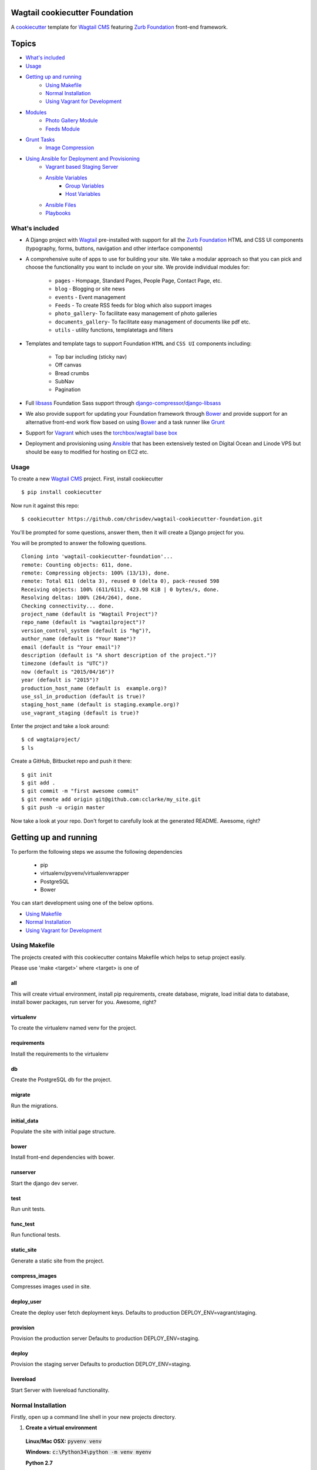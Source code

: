 Wagtail cookiecutter Foundation
================================

.. image:: https://travis-ci.org/chrisdev/wagtail-cookiecutter-foundation.svg?branch=master
   :target: http://travis-ci.org/chrisdev/wagtail-cookiecutter-foundation

   
A cookiecutter_ template for `Wagtail CMS`_ featuring `Zurb Foundation`_ front-end
framework.

.. figure:: http://i.imgur.com/xMZq2cE.gif
   :alt: Wagtail Cookiecutter Foundation

.. _cookiecutter: https://github.com/audreyr/cookiecutter
.. _`Wagtail CMS`: https://wagtail.io
.. _`Zurb Foundation`: https://foundation.zurb.com

Topics
======

- `What's included`_
- `Usage`_
- `Getting up and running`_
    - `Using Makefile`_
    - `Normal Installation`_
    - `Using Vagrant for Development`_
- `Modules`_
    - `Photo Gallery Module`_
    - `Feeds Module`_
- `Grunt Tasks`_
    - `Image Compression`_
- `Using Ansible for Deployment and Provisioning`_
    - `Vagrant based Staging Server`_
    - `Ansible Variables`_
        - `Group Variables`_
        - `Host Variables`_
    - `Ansible Files`_
    - `Playbooks`_


What's included
---------------
- A Django project with Wagtail_ pre-installed with support for all the
  `Zurb Foundation`_ HTML and CSS UI components (typography, forms, buttons,
  navigation and other interface components)

- A comprehensive suite of apps to use for building your site.
  We take a modular approach so that you can pick and choose the functionality you want to include
  on your site. We provide individual modules for:

    - ``pages`` - Hompage, Standard Pages, People Page, Contact Page, etc.
    - ``blog`` - Blogging or site news
    - ``events`` - Event management
    - ``Feeds`` - To create RSS feeds for blog which also support images
    - ``photo_gallery``- To facilitate easy management of photo galleries
    - ``documents_gallery``- To facilitate easy management of documents like pdf etc.
    - ``utils`` - utility functions, templatetags and filters

.. _Wagtail: https://wagtail.io
.. _`Wagtail Demo Project`: https://github.com/torchbox/wagtaildemo


- Templates and template tags to support Foundation ``HTML`` and ``CSS UI``
  components including:

    - Top bar including (sticky nav)
    - Off canvas
    - Bread crumbs
    - SubNav
    - Pagination

- Full libsass_ Foundation Sass support through `django-compressor`_/`django-libsass`_

- We also provide support for updating your Foundation framework through
  Bower_ and provide support for an alternative front-end work flow based on
  using Bower_ and a task runner like Grunt_

- Support for Vagrant_ which uses the `torchbox/wagtail base box`_

- Deployment and provisioning using Ansible_ that has been extensively tested on
  Digital Ocean and Linode VPS but should be easy to modified for hosting on
  EC2 etc.

.. _`torchbox/wagtail base box`: https://github.com/torchbox/vagrant-wagtail-base
.. _Ansible: http://www.ansible.com/home
.. _libsass: https://github.com/sass/libsass
.. _django-compressor: https://github.com/sass/libsass
.. _django-libsass: https://github.com/torchbox/django-libsass
.. _Bower: http://bower.io
.. _Grunt: https://gruntjs.com
.. _Vagrant: https://www.vagrantup.com/

Usage
-----

To create a new `Wagtail CMS`_ project. First, install cookiecutter ::

    $ pip install cookiecutter

Now run it against this repo::

    $ cookiecutter https://github.com/chrisdev/wagtail-cookiecutter-foundation.git

You'll be prompted for some questions, answer them, then it will create a Django project for you.


You will be prompted to answer the following questions. ::

    Cloning into 'wagtail-cookiecutter-foundation'...
    remote: Counting objects: 611, done.
    remote: Compressing objects: 100% (13/13), done.
    remote: Total 611 (delta 3), reused 0 (delta 0), pack-reused 598
    Receiving objects: 100% (611/611), 423.98 KiB | 0 bytes/s, done.
    Resolving deltas: 100% (264/264), done.
    Checking connectivity... done.
    project_name (default is "Wagtail Project")?
    repo_name (default is "wagtailproject")?
    version_control_system (default is "hg")?,
    author_name (default is "Your Name")?
    email (default is "Your email")?
    description (default is "A short description of the project.")?
    timezone (default is "UTC")?
    now (default is "2015/04/16")?
    year (default is "2015")?
    production_host_name (default is  example.org)?
    use_ssl_in_production (default is true)?
    staging_host_name (default is staging.example.org)?
    use_vagrant_staging (default is true)?


Enter the project and take a look around::

    $ cd wagtaiproject/
    $ ls

Create a GitHub, Bitbucket repo and push it there::

    $ git init
    $ git add .
    $ git commit -m "first awesome commit"
    $ git remote add origin git@github.com:cclarke/my_site.git
    $ git push -u origin master

Now take a look at your repo. Don't forget to carefully look at the generated README. Awesome, right?

Getting up and running
======================

To perform the following steps we assume the following dependencies

    * pip
    * virtualenv/pyvenv/virtualenvwrapper
    * PostgreSQL
    * Bower

You can start development using one of the below options.

- `Using Makefile`_
- `Normal Installation`_
- `Using Vagrant for Development`_

Using Makefile
--------------

The projects created with this cookiecutter contains Makefile which helps to setup project easily.

Please use 'make <target>' where <target> is one of

all
***
This will create virtual environment, install pip requirements, create database, migrate, load initial data to database, install bower packages, run server for you. Awesome, right?

virtualenv
**********
To create the virtualenv named venv for the project.

requirements
************
Install the requirements to the virtualenv

db
**
Create the PostgreSQL db for the project.

migrate
*******
Run the migrations.

initial_data
************
Populate the site with initial page structure.

bower
*****
Install front-end dependencies with bower.

runserver
*********
Start the django dev server.

test
****
Run unit tests.

func_test
*********
Run functional tests.

static_site
***********
Generate a static site from the project.

compress_images
***************
Compresses images used in site.

deploy_user
**********
Create the deploy user fetch deployment keys. Defaults to production DEPLOY_ENV=vagrant/staging.

provision
*********
Provision the production server Defaults to production DEPLOY_ENV=staging.

deploy
******
Provision the staging server Defaults to production DEPLOY_ENV=staging.

livereload
**********
Start Server with livereload functionality.

Normal Installation
-------------------

Firstly, open up a command line shell in your new projects directory.
    
1. **Create a virtual environment**


  **Linux/Mac OSX:** :code:`pyvenv venv`

  **Windows:** :code:`c:\Python34\python -m venv myenv`

  **Python 2.7**

  ``pyvenv`` is only included with Python 3.3 onwards.
  To get virtual environments on Python 2, use the ``virtualenv`` package:

  .. code-block:: bash

      pip install virtualenv
      virtualenv venv

  **Virtualenvwrapper**

  virtualenvwrapper_ provides a set of commands which makes working with virtual environments much more pleasant. It also places all your virtual environments in one place.

  To install (make sure virtualenv is already installed):

  .. code-block:: bash

      pip install virtualenvwrapper
      export WORKON_HOME=~/Envs
      source /usr/local/bin/virtualenvwrapper.sh
      mkvirtualenv venv

  *Windows*:

  .. code-block:: bash

      pip install virtualenvwrapper-win
      mkvirtualenv venv

  .. _virtualenvwrapper: http://virtualenvwrapper.readthedocs.org/en/latest/index.html

2. **Activate the virtual environment**

  **Linux/Mac OSX:** :code:`source venv/bin/activate`

  **Windows:** :code:`venv/Scripts/activate.bat`

  **Virtualenvwrapper:** :code:`workon venv`

3. **Install PIP requirements**

  :code:`pip install -r requirements/dev.txt`

.. _Fabric: http://www.fabfile.org/

4. **Create the database and migrate**

  By default require ``PostgreSQL`` to be installed

  .. code-block:: sh

      createdb my_site
     ./manage.py migrate

5. **Load the Initial Data**
   The cookiecutter comes with some pages already created for your
   convenience including the Homepage with a working ``bx_slider`` slide show, 
   contact page, events and news/blog pages. To generate these pages run:

  :code:`./manage.py load_initial_data`
  
  The default Admin username is *admin*
  
  The default Admin password is *admin123*

6. **Install Packages (Foundation, Font-Awesome etc.) using Bower package manager**

  We use bower_ for front-end dependency management. To install front
  dependencies use

  :code:`bower install`

  This will install the supported version of `Zurb Foundation`_, `Font
  Awesome`_ and bxSlider_ as well as their dependencies.

  ..  _bower: http://bower.io
  ..  _bxSlider: http://bxslider.com
  ..  _`Font Awesome`: http://fontawesome.io 

  
7. **Run the development server**

  :code:`./manage.py runserver`

  Your site is now accessible at ``http://localhost:8000``,
  with the admin backend available at ``http://localhost:8000/admin/``.

Using Vagrant for Development
-----------------------------

Alternatively you may prefer to use Vagrant_ to run your project locally in
its own virtual machine. This will allow you to use PostgreSQL, Elasticsearch
Redis etc.  in development without having to install them on your host machine.
To install Vagrant, see: `Installing Vagrant`_

.. _`Installing Vagrant`: https://docs.vagrantup.com/v2/installation/


To setup the Vagrant box, run the following commands

 .. code-block:: bash

    vagrant up # This may take some time on first run
    vagrant ssh
    # within the ssh session
    bower install
    dj createsuperuser
    djrun


If you now visit http://localhost:8000 you should see the default wagtail
foundation site

You can browse the Wagtail admin interface at: http://localhost:8000/admin

You can read more about how Vagrant works at: https://docs.vagrantup.com/v2/

.. _Nodejs: https://nodejs.org/
.. _Vagrant: https://www.vagrantup.com/

Modules
-------

The project made with this cookiecutter contains a number of modules with various functionalities. The project uses a modular structure so you can pick the module you want in your project. The various modules are

* Blog_
* Contact_
* Documents_Gallery_
* Events_
* Feeds_
* Pages_
* People_
* Photo_Gallery_
* Products_
* Utils_

.. _Blog: https://github.com/chrisdev/wagtail-cookiecutter-foundation/tree/master/%7B%7Bcookiecutter.repo_name%7D%7D/blog
.. _Contact: https://github.com/chrisdev/wagtail-cookiecutter-foundation/tree/master/%7B%7Bcookiecutter.repo_name%7D%7D/contact
.. _Documents_Gallery: https://github.com/chrisdev/wagtail-cookiecutter-foundation/tree/master/%7B%7Bcookiecutter.repo_name%7D%7D/documents_gallery
.. _Events: https://github.com/chrisdev/wagtail-cookiecutter-foundation/tree/master/%7B%7Bcookiecutter.repo_name%7D%7D/events
.. _Feeds: https://github.com/chrisdev/wagtail-cookiecutter-foundation/tree/master/%7B%7Bcookiecutter.repo_name%7D%7D/feeds
.. _Pages: https://github.com/chrisdev/wagtail-cookiecutter-foundation/tree/master/%7B%7Bcookiecutter.repo_name%7D%7D/pages
.. _People: https://github.com/chrisdev/wagtail-cookiecutter-foundation/tree/master/%7B%7Bcookiecutter.repo_name%7D%7D/people
.. _Photo_Gallery: https://github.com/chrisdev/wagtail-cookiecutter-foundation/tree/master/%7B%7Bcookiecutter.repo_name%7D%7D/photo_gallery
.. _Products: https://github.com/chrisdev/wagtail-cookiecutter-foundation/tree/master/%7B%7Bcookiecutter.repo_name%7D%7D/products
.. _Utils: https://github.com/chrisdev/wagtail-cookiecutter-foundation/tree/master/%7B%7Bcookiecutter.repo_name%7D%7D/utils

Photo Gallery Module
********************

The Photo Gallery module allows to create photo galleries easily. The normal way to create photo galleries in `Wagtail CMS`_ takes time. Suppose you have to add 100 photos to an example gallery, in normal way you have to choose photos one by one so it takes time. With this module you can add large number of photos to galleries easily. 

We uses tag approach to make this possible. The steps to create Photo galleries with this module are 

* Go to Images section in Wagtail admin and click on Add an Image.

* Drag and drop images you want in your gallery and add common tag name to all Images. You can also add same tag name to existing images if you want them in your gallery.

* Now create a Gallery Index page which displays all your galleries.

* Create a Gallery Page and enter the tag name same as above. You can also choose a feed image so it can appear in Gallery index page.

* Your Gallery is now created with all images you want. Awesome, right?

Feeds Module
************

The feeds module allows to create RSS feeds for your blog. This module generates RSS feeds, which supports images as well and validates. The following settings for this module is defined in ``settings/base.py``. You can change these according to your needs.

* ``FEEDS_TITLE`` = "Example site news"
* ``FEEDS_LINK`` = "/news/"
* ``FEEDS_DESCRIPTION`` = "Updates on news in example site"

* ``FEEDS_AUTHOR_EMAIL`` = "example@example.com"
* ``FEEDS_AUTHOR_LINK`` = "http://example.com"

The following settings define the path to the blog model class file and the name of the blog model class.

* ``FEEDS_BLOG_MODEL_PATH`` = "blog.models"
* ``FEEDS_BLOG_MODEL_NAME`` = "BlogPage"

The following settings define the fields in the model class to be used for RSS description.

* ``FEEDS_BLOG_DESCRIPTION_INTRO`` = "intro"
* ``FEEDS_BLOG_DESCRIPTION_BODY`` = "body"

The project created with this cookiecutter has defined the url to the feed in urls.py file. You can change the url if you want.

  .. code-block:: python

     from feeds.feeds import BlogFeed
     url(r'^blog/feed/$', BlogFeed(), name='blog_feed')

Grunt Tasks
-----------

Grunt tasks are included in Gruntfile to automate various things. To perform grunt tasks, install grunt and its plugins using

:code:`npm install`

The various grunt tasks included in this cookiecutter are

Image Compression
*****************

To compress images used in projects made with this cookiecutter run:

:code:`grunt imagemin`

You can also use make to run the above task

:code:`make compress_images`


Using Ansible for Deployment and Provisioning
----------------------------------------------

This cookiecutter also comes with a suite of Ansible_ play books and roles for 
provisioning your servers and deploying the site.  We also support the creation
of a Vagrant based staging server to "stage" your site locally and allow you to tweak and
experiment with different deployment configurations. By default these play books 
assume that all your application components ``django``, ``PostgreSQL``, ``redis`` and so on are
deployed to a single server. However, we can easily change the Vagrant staging
configuration to simulate more complex deployments including using a separate
Database server, multiple upstream ``wsgi`` servers and so on.

Vagrant based Staging Server
-----------------------------
Start by changing to the ``ansible`` directory  and bringing up vagrant based
the staging server.

.. code-block:: sh

   cd /my_project/ansible
   vagrant up

Because of the way Vagrant is setup we need to run a special play book to copy
your ``ssh`` public key (``id_rsa.pub``) to the root account on the Vagrant staging machine
i.e. to ``authorised_keys``.

.. code-block:: sh

   ansible-playbook -c paramiko -i staging vagrant_staging_setup.yml --ask-pass --sudo -u vagrant 

When prompted for the password, enter "vagrant" 

If you get the following error ::

    fatal: [staging.example.org] => {'msg': 'FAILED: Authentication failed.', 'failed': True}``

The you may have to remove the entry (IP Address 192.168.33.10) for the staging
server from your ``~/.ssh/known_hosts`` file.

If you are using Vagrant staging you also need to make an entry into your
``/etc/hosts`` file for example.


Ansible Variables
------------------
Before you run the provisioning and deployment playbooks you need check and
modify Ansible ``Group`` and ``Host`` Variables (e.g.  ``host_vars/staging.example.org``). 

Group Variables
***************

===============     ====================================================
variable            Explanation
===============     ====================================================
project_repo        URL of the source code repository
                    ssh://hg@bitbucket.org/chrisdev/wagtail_project
virtualenvs_dir     Defaults to /home/django/virtualenvs/
sites_dir           Where all your projects live on the 
                    remote server. Defaults to /usr/local/sites
nginx_root_dir      Defaults to /etc/nginx/sites-available
gunicorn            127.0.0.1:2015
deploy_user         Defaults to django
redis_version       The version of redis to install. Defaults to 2.8.19
keystore_path       Place all your 
                    public keys and other secretes   in this location. 
                    Defaults to repo_name/ansible/repo_name_keystore 
vcs                 Your Version control system 
                    *hg* - mecurial 
                    *git* - git
===============     ====================================================

Host Variables
***************

======================  ====================================================
variable                Explanation
======================  ====================================================
use_ssl                 True
ssl_key_file            For example ``example.org.key``
ssl_cert_bundle         The "bundled" certificate ``bundle.example.org.crt``
SECRET_KEY              The Django secret key. Generate a new key especially
                        if this is going to be a production deployment
DJANGO_SETTINGS_MODULE  Defaults to ``wagtail_project.settings.production``
HOST_NAME               This is will be set to  as the ``server_name``
                        in the nginx virtualhost.
DB_USER                 Defaults to django
DB_PASSWD               The database password you must set a value for this 
DB_HOST                 Defaults to ``localhost``
DB_NAME                 The name of the database used in production 
                        Defaults to cookiecutter.repo_name_db 
EMAIL_HOST              The SMTP email host name e.g. ``smtp.mandrillapp.com``
EMAIL_FROM              support@chrisdev.com
EMAIL_USER              The email user 
EMAIL_PASSWD            The email password 
======================  ====================================================

Ansible Files
---------------
You also have to ensure that files that contain your various secrets are
present in in the ``keystore`` directory 
(``ansible/cookiecutter.repo_name.keystore``). Successfully completing the 
provisioning  playbook would require the following files in the ``keystore``.
The ``.gitignore`` and ``.hgignore`` files provided by this cookiecutter should
ensure that no file added to this directory is accidentally added to your VCS.

 - *Authorized Keys* - public key of the developers for e.g. ``id_rsa.pub``. You can
   concatenate keys for one or more developers and name as ``authorized_keys``
 - *SSL Private Key and Certificate* - This is required only if ``use_ssl`` 
   is ``true``. The SSL Certificate you place in this directory should be
   a "bundle" i.e a single file that includes the CA's Root and Intermediate Certificates along
   with the SSL certificate obtained for the hosts. These should be 
   concatenated in the correct order as indicated by the CA.

Playbooks
----------

To provision you servers run

.. code-block:: sh

   cd ansible
   #list the available tags 
   ansible-playbook -i staging provision.yml --list-tags 

   #Run all the plays 

   ansible-playbook -i staging provision.yml 

   #Just install Ubuntu packages 

   ansible-playbook -i staging provision.yml --tags packages


To deploy changes to production 

.. code-block:: sh

   ansible-playbook -i production deploy.yml

.. end-here

